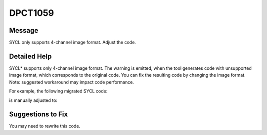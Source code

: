 .. _id_DPCT1059:

DPCT1059
========

Message
-------

.. _msg-1059-start:

SYCL only supports 4-channel image format. Adjust the code.

.. _msg-1059-end:

Detailed Help
-------------

SYCL\* supports only 4-channel image format. The warning is emitted, when the tool
generates code with unsupported image format, which corresponds to the original
code. You can fix the resulting code by changing the image format. Note: suggested
workaround may impact code performance.

For example, the following migrated SYCL code:

.. code-block:: cpp
   :linenos:

     // migrated SYCL code, which is using unsupported image format:
  
     dpct::image_wrapper<cl::sycl::uint2, 2> tex; // 2-channel image is not supported
  
     void test_image(dpct::image_accessor_ext<cl::sycl::uint2, 2> acc) {
       cl::sycl::uint2 tex_data;
       tex_data = acc.read(0, 0);
     }
     int main() {
       ... dpct::get_default_queue().submit([&](cl::sycl::handler &cgh) {
         ... auto acc = tex.get_access(cgh);
         auto smpl = tex.get_sampler();
         ... cgh.single_task<class dpct_single_kernel>([=] {
           test_image(dpct::image_accessor_ext<cl::sycl::uint2, 2>(smpl, acc));
         });
       });
       ...
     }

is manually adjusted to:

.. code-block:: cpp
   :linenos:
  
     dpct::image_wrapper<cl::sycl::uint4, 2> tex;
  
     void test_image(dpct::image_accessor_ext<cl::sycl::uint4, 2> acc) {
       cl::sycl::uint4 tex_data;
       tex_data = acc.read(0, 0);
     }
     int main() {
       ... dpct::get_default_queue().submit([&](cl::sycl::handler &cgh) {
         ... auto acc = tex.get_access(cgh);
         auto smpl = tex.get_sampler();
         ... cgh.single_task<class dpct_single_kernel>([=] {
           test_image(dpct::image_accessor_ext<cl::sycl::uint4, 2>(smpl, acc));
         });
       });
       ...
     }

Suggestions to Fix
------------------

You may need to rewrite this code.